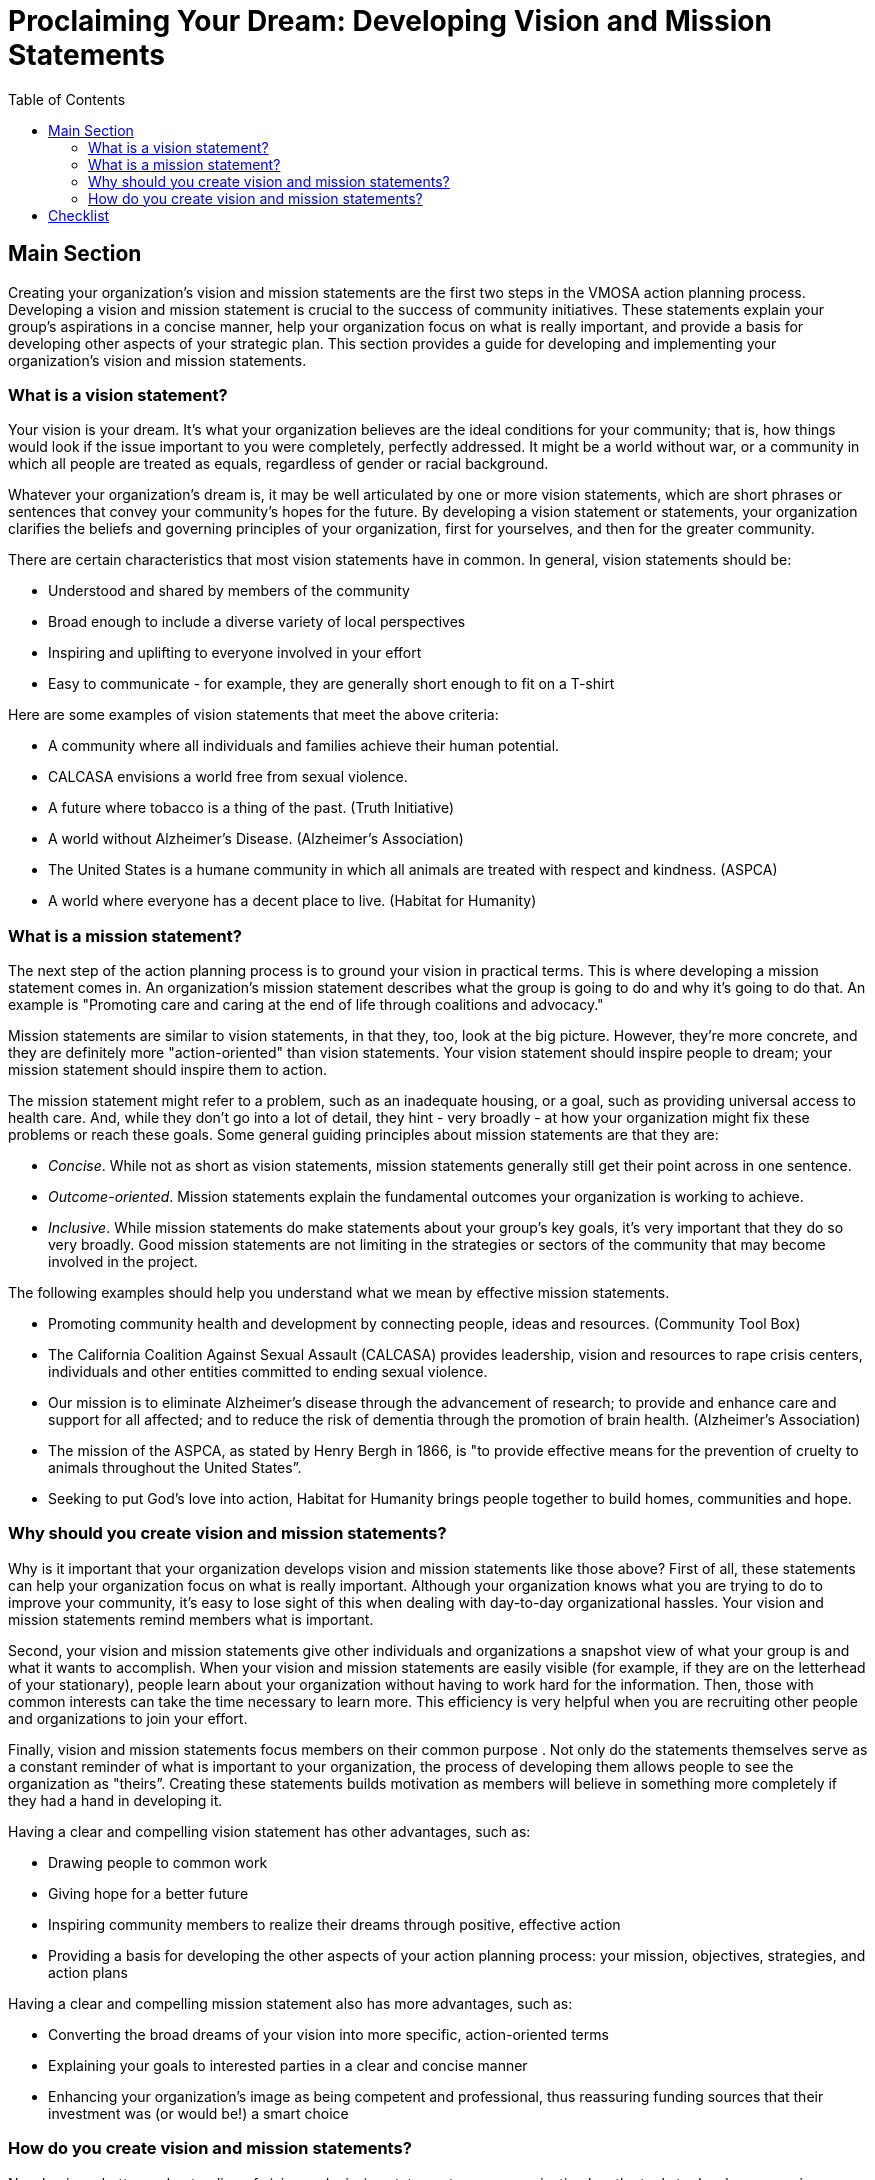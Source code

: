 = Proclaiming Your Dream: Developing Vision and Mission Statements
:toc:
:imagesdir: ./images

== Main Section
Creating your organization's vision and mission statements are the first two steps in the VMOSA action planning process. Developing a vision and mission statement is crucial to the success of community initiatives. These statements explain your group's aspirations in a concise manner, help your organization focus on what is really important, and provide a basis for developing other aspects of your strategic plan. This section provides a guide for developing and implementing your organization's vision and mission statements.

=== What is a vision statement?
Your vision is your dream. It's what your organization believes are the ideal conditions for your community; that is, how things would look if the issue important to you were completely, perfectly addressed. It might be a world without war, or a community in which all people are treated as equals, regardless of gender or racial background.

Whatever your organization's dream is, it may be well articulated by one or more vision statements, which are short phrases or sentences that convey your community's hopes for the future. By developing a vision statement or statements, your organization clarifies the beliefs and governing principles of your organization, first for yourselves, and then for the greater community.

There are certain characteristics that most vision statements have in common. In general, vision statements should be:

- Understood and shared by members of the community
- Broad enough to include a diverse variety of local perspectives
- Inspiring and uplifting to everyone involved in your effort
- Easy to communicate - for example, they are generally short enough to fit on a T-shirt

Here are some examples of vision statements that meet the above criteria:

- A community where all individuals and families achieve their human potential.
- CALCASA envisions a world free from sexual violence.
- A future where tobacco is a thing of the past. (Truth Initiative)
- A world without Alzheimer’s Disease. (Alzheimer’s Association)
- The United States is a humane community in which all animals are treated with respect and kindness. (ASPCA)
- A world where everyone has a decent place to live. (Habitat for Humanity)

=== What is a mission statement?

The next step of the action planning process is to ground your vision in practical terms. This is where developing a mission statement comes in. An organization's mission statement describes what the group is going to do and why it's going to do that. An example is "Promoting care and caring at the end of life through coalitions and advocacy."

Mission statements are similar to vision statements, in that they, too, look at the big picture. However, they're more concrete, and they are definitely more "action-oriented" than vision statements. Your vision statement should inspire people to dream; your mission statement should inspire them to action.

The mission statement might refer to a problem, such as an inadequate housing, or a goal, such as providing universal access to health care. And, while they don't go into a lot of detail, they hint - very broadly - at how your organization might fix these problems or reach these goals. Some general guiding principles about mission statements are that they are:

- _Concise_. While not as short as vision statements, mission statements generally still get their point across in one sentence.
- _Outcome-oriented_. Mission statements explain the fundamental outcomes your organization is working to achieve.
- _Inclusive_. While mission statements do make statements about your group's key goals, it's very important that they do so very broadly. Good mission statements are not limiting in the strategies or sectors of the community that may become involved in the project.

The following examples should help you understand what we mean by effective mission statements.

- Promoting community health and development by connecting people, ideas and resources. (Community Tool Box)
- The California Coalition Against Sexual Assault (CALCASA) provides leadership, vision and resources to rape crisis centers, individuals and other entities committed to ending sexual violence.
- Our mission is to eliminate Alzheimer's disease through the advancement of research; to provide and enhance care and support for all affected; and to reduce the risk of dementia through the promotion of brain health. (Alzheimer’s Association)
- The mission of the ASPCA, as stated by Henry Bergh in 1866, is "to provide effective means for the prevention of cruelty to animals throughout the United States”.
- Seeking to put God’s love into action, Habitat for Humanity brings people together to build homes, communities and hope.

=== Why should you create vision and mission statements?

Why is it important that your organization develops vision and mission statements like those above? First of all, these statements can help your organization focus on what is really important. Although your organization knows what you are trying to do to improve your community, it's easy to lose sight of this when dealing with day-to-day organizational hassles. Your vision and mission statements remind members what is important.

Second, your vision and mission statements give other individuals and organizations a snapshot view of what your group is and what it wants to accomplish. When your vision and mission statements are easily visible (for example, if they are on the letterhead of your stationary), people learn about your organization without having to work hard for the information. Then, those with common interests can take the time necessary to learn more. This efficiency is very helpful when you are recruiting other people and organizations to join your effort.

Finally, vision and mission statements focus members on their common purpose . Not only do the statements themselves serve as a constant reminder of what is important to your organization, the process of developing them allows people to see the organization as "theirs”. Creating these statements builds motivation as members will believe in something more completely if they had a hand in developing it.

Having a clear and compelling vision statement has other advantages, such as:

- Drawing people to common work
- Giving hope for a better future
- Inspiring community members to realize their dreams through positive, effective action
- Providing a basis for developing the other aspects of your action planning process: your mission, objectives, strategies, and action plans

Having a clear and compelling mission statement also has more advantages, such as:

- Converting the broad dreams of your vision into more specific, action-oriented terms
- Explaining your goals to interested parties in a clear and concise manner
- Enhancing your organization's image as being competent and professional, thus reassuring funding sources that their investment was (or would be!) a smart choice

=== How do you create vision and mission statements?

Now having a better understanding of vision and mission statements, your organization has the tools to develop your unique statements. If your group has already developed vision and mission statements, you might wish to look at them in light of the criteria we discussed above. If members of your organization feel your current statements could be improved, this process can be easily used to modify them. Let’s begin.

==== Learn what is important to people in your community

As developing your vision and mission statements is the first step in creating your action plan, it is especially important that these first steps are well grounded in community beliefs and values. Awareness of the important issues in your community is critical for the development of a strong, effective, and enduring action group.

Therefore, one of the first steps you should take when developing the vision and mission of your organization is to define the issue(s) that matter most to people in your community. How do you go about doing so?

There are many different ways you can gather this information, including:

===== Conducting "public forums" or "listening sessions" with members of the community to gather ideas, thoughts, and opinions about how they would like to see the community transformed.

In public forums or listening sessions, people gather from throughout the community to talk about what is important to them. These meetings are usually led by facilitators, who guide a discussion of what people perceive to be the community's strengths and problems, and what people wish the community was like. Someone typically records these meetings, and a transcript of what is said provides a basis for subsequent planning.

===== Holding focus groups with the people interested in addressing the issue(s), including community leaders, people most affected by the issues, businesses, church leaders, teachers, etc.

Focus groups are similar to public forums and listening sessions, but they are smaller and more intimate. Generally speaking, they are comprised of small groups of people with similar backgrounds, so they will feel comfortable talking openly about what concerns them. For example, the group members are generally about the same age, are of the same ethnic group, or have another common identity and/or experience. Focus groups function like public forums, and also use facilitators and recorders to focus and document discussion.

Your organization may hold focus groups with several different groups of people to get the most holistic view of the issue at hand. For example, if your organization is involved in child health, you might have one focus group with health care providers, another with parents or children, and still another with teachers. Once you have a rough mission statement, you might again hold a focus group for feedback.

===== Obtaining interviews with people in leadership and service positions, including such individuals as local politicians, school administrators, hospital and social service agency staff, about what problems or needs they believe exist in your community.

Often, these individuals will have both facts and experiences to back up their perspectives. If so, this data can be used later if and when you apply for funding, or when you request community support to address the issues. More information on this topic can be found in Chapter 3, Section 12: Conducting Interviews.

It’s important to realize that these different ways of gathering information from your community are not mutually exclusive. In fact, if you have the resources, it is recommended to do all of the above: to have some time for the community at large to respond, then spend more time in focus groups with the people you believe might contribute greatly to (or be most affected by) some of the issues brought up in the public forum. And finally, some one-on-one time with community leaders can strengthen your knowledge and purpose; remember, there are community members who have been wrestling with the same issues you are now looking at for a long time. Take advantage of that experience so you don’t waste time on something that’s already been done.

==== Decide what to ask

No matter if you are talking to one person or a crowd, your purpose is the same: to learn what matters in your community. Here's a list of questions you might use to focus your discussions with community members. These questions may be used for individual interviews, focus groups, public forums, or in any other way you choose to gather information.

- What is your dream/vision for our community?
- What would you like to see change?
- What kind of community (or program, policy, school, neighborhood, etc.) do we want to create?
- What do you see as the community's (or school's, neighborhood's, etc.) major issues or problems?
- What do you see as the community's major strengths and assets?
- What do you think should be the purpose of this organization (or effort)?
- Why should these issues be addressed?
- What would success look like?

When your organization is gathering input, the facilitator should encourage everyone to share their most idealistic, hopeful, and positive ideas. Don't worry right now about what's practical and what's not - this can be narrowed down later. Encourage everyone to be bold and participate, and to remember that you are trying to articulate a vision of a better community.

==== Decide on the general focus of your organization

Once members of your organization have heard what the community has to say, it's time to decide the general focus of your organization or initiative. First of all, what topic is most important to your organization and your community? For example, will you tackle urban development or public health issues? Racism or economic opportunity?

A second question to answer is at what level will your organization work. Will your organization begin only in one school, or in one neighborhood, or in your city? Or will your initiative's focus be broader, working on a state, national, or even international level?

These are questions for which there are no easy answers. Your organization will need to consider lessons learned from the community and decide through thoughtful discussion the best direction for your organization. We suggest you open this discussion up to everyone in your organization to obtain the best results.

However, if your organization is receiving grant money or major funding from a particular agency, the grant maker may specify what the general goal of your group should be. For example, if your group accepts a grant to reduce child hunger, at least part of its mission will be devoted to this purpose. Even in these circumstances, however, the community should determine the ultimate vision and mission that will best advance what matters to local people.

==== Develop your vision and mission statements

Now that your organization has a clearer understanding of what the group will do and why, you are in a prime position to develop the statements that will capture your ideas.

As you are looking at potential statements, remember to keep them broad and enduring. Vision and mission statements wide in scope allow for a sense of continuity with a community's history, traditions, and broad purposes. Additionally, vision and mission statements that are built to last will guide efforts both today and tomorrow.

===== Vision Statements

First of all, remind members of your organization that it often takes several vision statements to fully capture the dreams of those involved in a community improvement effort. You don't need - or even want - just one "perfect" phrase. Encourage people to suggest all of their ideas and write them down, possibly on poster paper at the front of the room, so people can be further inspired by the ideas of others. As you do this, remind the group of:

- What you have learned from your discussions with community members
- What your organization has decided will be your focus
- What you learned about vision statements at the beginning of this section

If you have a hard time getting started, you might wish to check out some of the vision statements in this section's Examples. You might ask yourself how well they meet the above suggestions.

After you have brainstormed a list of suggestions, your group can discuss critically the different ideas. Oftentimes, some of the vision statements will jump out at you - someone will suggest it, and people will just instantly think, "That's it!"

If it’s more complicated than that, you should ask yourselves the following questions:

- Will it draw people to common work?
- Does it give hope for a better future?
- Will it inspire community members to realize their dreams through positive, effective action?
- Does it provide a basis for developing the other aspects of your action planning process?

A final caution: try not to get caught up in having a certain number of vision statements for your organization. Whether you ultimately end up with two vision statements or ten, what is most important is that the statements together provide a holistic view of your organization’s vision.

===== Mission Statements

The process of writing your mission statement is similar to developing your vision statements. The same brainstorming process can help you develop possibilities for your mission statement. Remember, though, that unlike vision statements, you will want to develop a single mission statement for your work. After brainstorming possible statements, you will want to answer questions for each one:

- Does it describe what your organization will do and why it will do it?
- Is it concise (one sentence)?
- Is it outcome oriented?
- Is it inclusive of the goals and people who may become involved in the organization?

Together, your organization can decide on a statement that best meets these criteria.

==== Obtain consensus on your vision and mission statements

Once members of your organization have developed your vision and mission statements, your next step might be to learn what other community members think of them before you use the statements regularly.

To do this, you could talk to the same community leaders or focus group members you spoke to originally. First of all, this can help you ensure that they don't find the statements offensive in any way. For example, an initiative that wants to include young men more fully in its teen pregnancy prevention project might have "Young men in Asheville are the best informed" as one of their vision statements. But taken out of context, some people community members might believe this statement means young men are given better information or education than young women, thus offending another group of people.

Second, you will want to ensure that community members agree that the statements together capture the spirit of what they believe and desire. Your organization might find it has omitted something very important by mistake.

==== Decide how you will use your vision and mission statements

Finally, it's important to remember that while developing the statements is a huge step for your organization worth celebration, there is more work to be done. Next, you have to decide how to use these statements. Otherwise, all of your hard work would lead to nothing. The point is to get the message across.

There are many ways in which your organization may choose to spread its vision and mission statements. To name just a few examples, you might:

- Add them to your letterhead or stationary
- Use them on your website
- Give away T-shirts, or bookmarks, or other small gifts with them
- Add them to your press kit
- Use them when you give interviews
- Display them on the cover of your annual report

...and so on. Again, this is a step that will use all of your creativity.

== Checklist


___You have shared your understanding of vision and mission statements with members of your organization

___You understand what is important to people in your community

___You have decided on the general focus (topic and scope) of your organization

___You have developed your vision and mission statements

___You have obtained consensus on your vision and mission statements

___You have decided how to use your vision and mission statements

